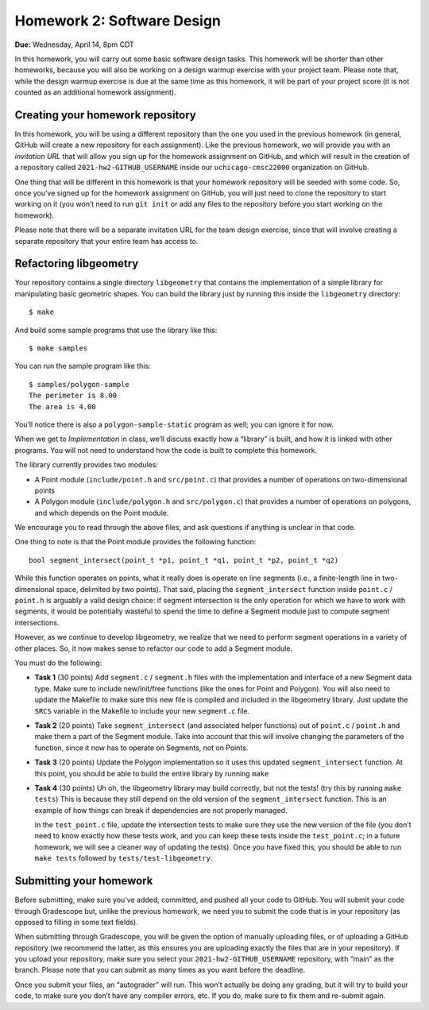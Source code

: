 Homework 2: Software Design
===========================

**Due:** Wednesday, April 14, 8pm CDT

In this homework, you will carry out some basic software design tasks. This
homework will be shorter than other homeworks, because you will also be working
on a design warmup exercise with your project team. Please note that,
while the design warmup exercise is due at the same time as this homework, it
will be part of your project score (it is not counted as an additional
homework assignment).

Creating your homework repository
---------------------------------

In this homework, you will be using a different repository than the one you
used in the previous homework (in general, GitHub will create a new
repository for each assignment). Like the previous homework, we will provide
you with an *invitation URL* that will allow you sign up for the homework
assignment on GitHub, and which will result in the creation of a
repository called ``2021-hw2-GITHUB_USERNAME`` inside our
``uchicago-cmsc22000`` organization on GitHub.

One thing that will be different in this homework is that your homework repository
will be seeded with some code. So, once you’ve signed up for the homework
assignment on GitHub, you will just need to clone the repository to
start working on it (you won’t need to run ``git init`` or add any files
to the repository before you start working on the homework).

Please note that there will be a separate invitation URL for the
team design exercise, since that will involve creating a separate
repository that your entire team has access to.

Refactoring libgeometry
-----------------------

Your repository contains a single directory ``libgeometry`` that
contains the implementation of a simple library for manipulating basic
geometric shapes. You can build the library just by running this inside
the ``libgeometry`` directory:

::

   $ make

And build some sample programs that use the library like this:

::

   $ make samples

You can run the sample program like this:

::

   $ samples/polygon-sample
   The perimeter is 8.00
   The area is 4.00

You’ll notice there is also a ``polygon-sample-static`` program as well;
you can ignore it for now.

When we get to *Implementation* in class, we’ll discuss exactly how a
“library” is built, and how it is linked with other programs. You will
not need to understand how the code is built to complete this homework.

The library currently provides two modules:

-  A Point module (``include/point.h`` and ``src/point.c``) that provides
   a number of operations on two-dimensional points
-  A Polygon module (``include/polygon.h`` and ``src/polygon.c``) that
   provides a number of operations on polygons, and which depends on the
   Point module.

We encourage you to read through the above files, and ask questions if
anything is unclear in that code.

One thing to note is that the Point module provides the following
function:

::

   bool segment_intersect(point_t *p1, point_t *q1, point_t *p2, point_t *q2)

While this function operates on points, what it really does is operate
on line segments (i.e., a finite-length line in two-dimensional space,
delimited by two points). That said, placing the ``segment_intersect``
function inside ``point.c`` / ``point.h`` is arguably a valid design
choice: if segment intersection is the only operation for which we have
to work with segments, it would be potentially wasteful to spend the
time to define a Segment module just to compute segment intersections.

However, as we continue to develop libgeometry, we realize that we need
to perform segment operations in a variety of other places. So, it now
makes sense to refactor our code to add a Segment module.

You must do the following:

-  **Task 1** (30 points) Add ``segment.c`` / ``segment.h`` files with
   the implementation and interface of a new Segment data type. Make
   sure to include new/init/free functions (like the ones for Point and
   Polygon). You will also need to update the Makefile to make sure this
   new file is compiled and included in the libgeometry library. Just
   update the ``SRCS`` variable in the Makefile to include your new
   ``segment.c`` file.
-  **Task 2** (20 points) Take ``segment_intersect`` (and associated
   helper functions) out of ``point.c`` / ``point.h`` and make them a
   part of the Segment module. Take into account that this will involve
   changing the parameters of the function, since it now has to operate
   on Segments, not on Points.
-  **Task 3** (20 points) Update the Polygon implementation so it uses
   this updated ``segment_intersect`` function. At this point, you
   should be able to build the entire library by running ``make``
-  **Task 4** (30 points) Uh oh, the libgeometry library may build
   correctly, but not the tests! (try this by running ``make tests``)
   This is because they still depend on the old version of the
   ``segment_intersect`` function. This is an example of how things can
   break if dependencies are not properly managed.

   In the ``test_point.c`` file, update the intersection tests to make
   sure they use the new version of the file (you don’t need to know
   exactly how these tests work, and you can keep these tests inside the
   ``test_point.c``; in a future homework, we will see a cleaner way of
   updating the tests). Once you have fixed this, you should be able to
   run ``make tests`` followed by ``tests/test-libgeometry``.

Submitting your homework
------------------------

Before submitting, make sure you’ve added, committed, and pushed all
your code to GitHub. You will submit your code through Gradescope but,
unlike the previous homework, we need you to submit the code that is in your
repository (as opposed to filling in some text fields).

When submitting through Gradescope, you will be given the option of
manually uploading files, or of uploading a GitHub repository (we
recommend the latter, as this ensures you are uploading exactly the
files that are in your repository). If you upload your repository, make
sure you select your ``2021-hw2-GITHUB_USERNAME`` repository, with
“main” as the branch. Please note that you can submit as many times as
you want before the deadline.

Once you submit your files, an “autograder” will run. This won’t
actually be doing any grading, but it will try to build your code, to
make sure you don’t have any compiler errors, etc. If you do, make sure
to fix them and re-submit again.
